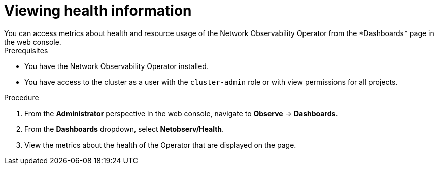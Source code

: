 // Module included in the following assemblies:
//
// * network_observability/network-observability-operator-monitoring.adoc

:_mod-docs-content-type: PROCEDURE
[id="network-observability-dashboard-view_{context}"]
= Viewing health information
You can access metrics about health and resource usage of the Network Observability Operator from the *Dashboards* page in the web console.

.Prerequisites

* You have the Network Observability Operator installed.
* You have access to the cluster as a user with the `cluster-admin` role or with view permissions for all projects.

.Procedure

. From the *Administrator* perspective in the web console, navigate to *Observe* → *Dashboards*.
. From the *Dashboards* dropdown, select *Netobserv/Health*.
. View the metrics about the health of the Operator that are displayed on the page.

